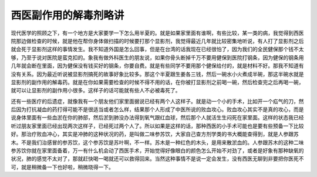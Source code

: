 西医副作用的解毒剂略讲
=========================

现代医学的照顾之下，有一个地方是大家要学一下怎么用半夏的。就是如果家里面有谁啊，有些比较，某一类的病，我觉得到西医院那边做检查的时候，就是他在帮你身体做扫描的时候要打那个显影剂，我觉得最近几年就比较密集地听说，有人打了显影剂之后就会死于显影剂这样的事情发生。我不知道外国是怎么回事，但是在台湾的话我现在已经很怕了，因为我们的全民健保那个钱不太够，乃至于说对医院是蛮克扣的。象我有做外科医生的朋友说，如果你骨头断掉千万不要用健保到医院打钢条，因为健保的钢条用几年就会断在里面，因为健保没有钱买好的钢条，你要自费。就是有些同学不要用那个健保给付的，就是材料不好。那我不知道有没有关系。因为最近听说被显影剂搞死的故事好象比较多。那这个半夏跟生姜各三钱，然后一碗水小火煮成半碗，那这半碗水就是显影剂的副作用的解毒药。就是在你如果需要检查的时候不得不用的话，在你被打显影剂之前喝一碗，然后检查完之后再喝一碗，就可以让显影剂的副作用小很多。这样子的话可能就有些人不必被毒死了。

还有一些医疗的后遗症，就像我有一个朋友他们家里面据说已经有两个人这样子。就是动一个小的手术，比如开一个疝气的刀，然后因为打抗凝血的药打得可能不是很适当或者怎么样，结果那个人形成了中医所说的败血攻心。败血攻心其实不是真的攻心，而是说身体里面有一些血淤在你的肺部，然后淤到肺没办法得到氧气跟红血球，然后那个人就活生生闷死在家里面。这样的状态我已经听过朋友家里面已经出现两次这样子，已经死过两个人了。所以如果是这样的话，那种西医的小手术可能也是要有些预备一下比较好。那治疗败血冲心，其实是冲肺的这种状况的药，是叫做二味参苏饮，大家自己查方剂学类的书大概能查得到，就是人参跟苏木。不是我们治感冒的参苏饮，这个参苏饮是苏叶啊，不一样。苏木是一种红色的木头，是用来散淤血的。人参跟苏木的这种二味参苏饮你就在家里面备着，万一有什么机会动了西医手术，开始觉得好像眼白的颜色怎么开始不对劲了，或者是好象有那种缺氧的状况，肺的感觉不太对了，那就赶快喝一喝就还可以救得回来。当然这种事情不是说一定会发生，没有西医无聊到非要把你医死不可，就是稍微备一下也好啦，稍微晓得一下。
